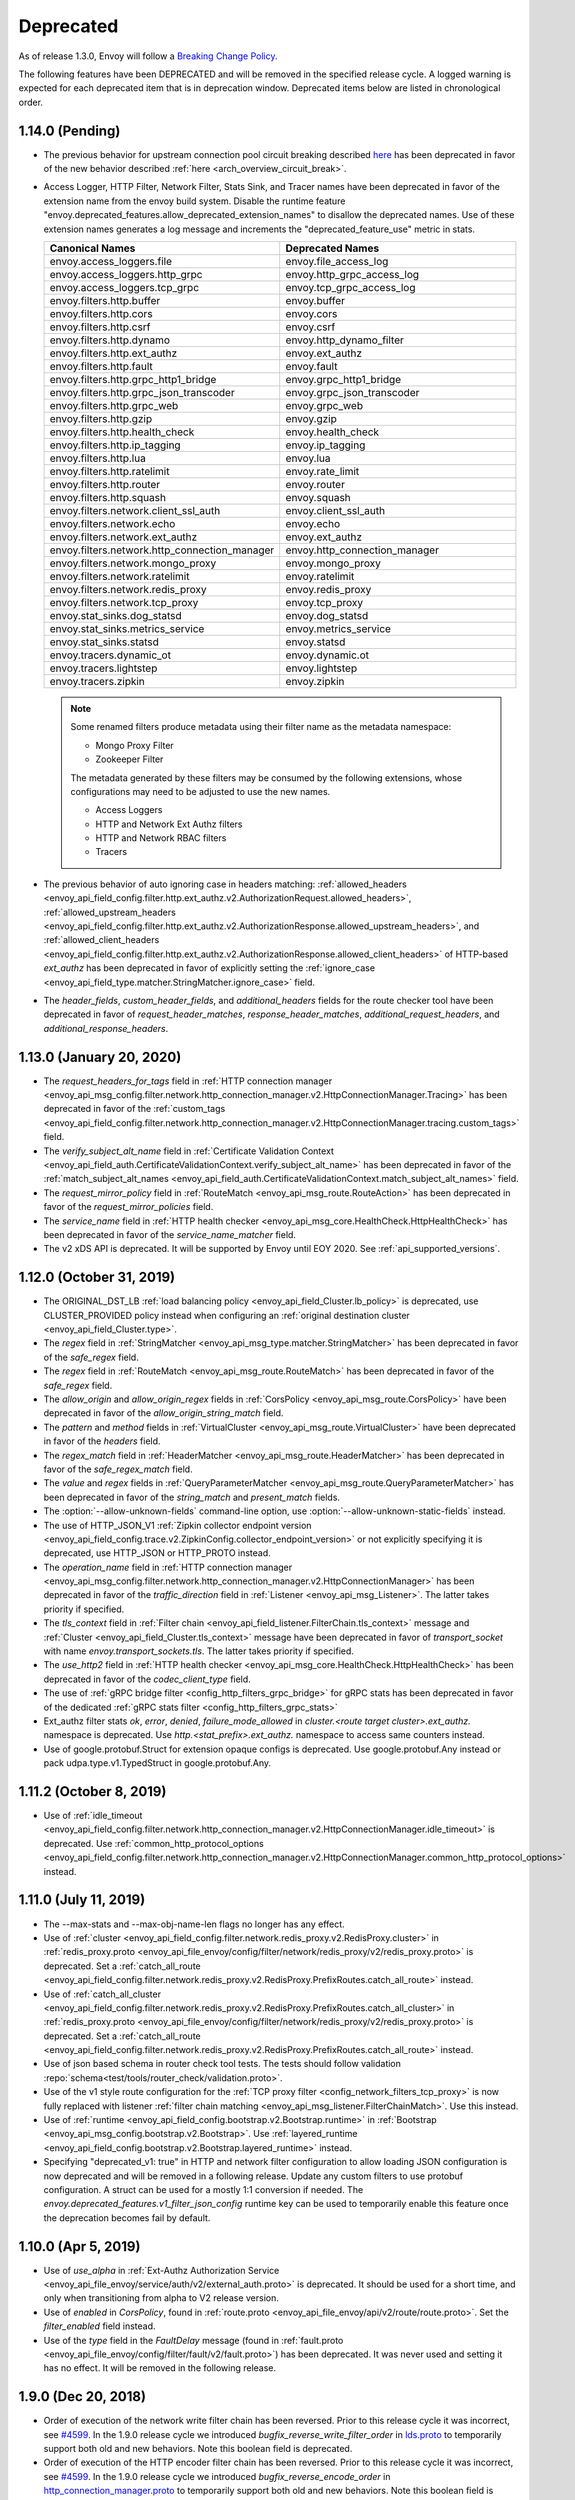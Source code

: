 .. _deprecated:

Deprecated
----------

As of release 1.3.0, Envoy will follow a
`Breaking Change Policy <https://github.com/envoyproxy/envoy/blob/master//CONTRIBUTING.md#breaking-change-policy>`_.

The following features have been DEPRECATED and will be removed in the specified release cycle.
A logged warning is expected for each deprecated item that is in deprecation window.
Deprecated items below are listed in chronological order.

1.14.0 (Pending)
================
* The previous behavior for upstream connection pool circuit breaking described
  `here <https://www.envoyproxy.io/docs/envoy/v1.13.0/intro/arch_overview/upstream/circuit_breaking>`_ has
  been deprecated in favor of the new behavior described :ref:`here <arch_overview_circuit_break>`.
* Access Logger, HTTP Filter, Network Filter, Stats Sink, and Tracer names have been deprecated in
  favor of the extension name from the envoy build system. Disable the runtime feature
  "envoy.deprecated_features.allow_deprecated_extension_names" to disallow the deprecated names.
  Use of these extension names generates a log message and increments the "deprecated_feature_use"
  metric in stats.

  .. csv-table::
    :header: Canonical Names, Deprecated Names
    :widths: 1, 1

    envoy.access_loggers.file, envoy.file_access_log
    envoy.access_loggers.http_grpc, envoy.http_grpc_access_log
    envoy.access_loggers.tcp_grpc, envoy.tcp_grpc_access_log
    envoy.filters.http.buffer, envoy.buffer
    envoy.filters.http.cors, envoy.cors
    envoy.filters.http.csrf, envoy.csrf
    envoy.filters.http.dynamo, envoy.http_dynamo_filter
    envoy.filters.http.ext_authz, envoy.ext_authz
    envoy.filters.http.fault, envoy.fault
    envoy.filters.http.grpc_http1_bridge, envoy.grpc_http1_bridge
    envoy.filters.http.grpc_json_transcoder, envoy.grpc_json_transcoder
    envoy.filters.http.grpc_web, envoy.grpc_web
    envoy.filters.http.gzip, envoy.gzip
    envoy.filters.http.health_check, envoy.health_check
    envoy.filters.http.ip_tagging, envoy.ip_tagging
    envoy.filters.http.lua, envoy.lua
    envoy.filters.http.ratelimit, envoy.rate_limit
    envoy.filters.http.router, envoy.router
    envoy.filters.http.squash, envoy.squash
    envoy.filters.network.client_ssl_auth, envoy.client_ssl_auth
    envoy.filters.network.echo, envoy.echo
    envoy.filters.network.ext_authz, envoy.ext_authz
    envoy.filters.network.http_connection_manager, envoy.http_connection_manager
    envoy.filters.network.mongo_proxy, envoy.mongo_proxy
    envoy.filters.network.ratelimit, envoy.ratelimit
    envoy.filters.network.redis_proxy, envoy.redis_proxy
    envoy.filters.network.tcp_proxy, envoy.tcp_proxy
    envoy.stat_sinks.dog_statsd, envoy.dog_statsd
    envoy.stat_sinks.metrics_service, envoy.metrics_service
    envoy.stat_sinks.statsd, envoy.statsd
    envoy.tracers.dynamic_ot, envoy.dynamic.ot
    envoy.tracers.lightstep, envoy.lightstep
    envoy.tracers.zipkin, envoy.zipkin

  .. note::
    Some renamed filters produce metadata using their filter name as the metadata namespace:

    * Mongo Proxy Filter
    * Zookeeper Filter

    The metadata generated by these filters may be consumed by the following extensions, whose
    configurations may need to be adjusted to use the new names.

    * Access Loggers
    * HTTP and Network Ext Authz filters
    * HTTP and Network RBAC filters
    * Tracers

* The previous behavior of auto ignoring case in headers matching:
  :ref:`allowed_headers <envoy_api_field_config.filter.http.ext_authz.v2.AuthorizationRequest.allowed_headers>`,
  :ref:`allowed_upstream_headers <envoy_api_field_config.filter.http.ext_authz.v2.AuthorizationResponse.allowed_upstream_headers>`,
  and :ref:`allowed_client_headers <envoy_api_field_config.filter.http.ext_authz.v2.AuthorizationResponse.allowed_client_headers>`
  of HTTP-based `ext_authz` has been deprecated in favor of explicitly setting the
  :ref:`ignore_case <envoy_api_field_type.matcher.StringMatcher.ignore_case>` field.
* The `header_fields`, `custom_header_fields`, and `additional_headers` fields for the route checker
  tool have been deprecated in favor of `request_header_matches`, `response_header_matches`,
  `additional_request_headers`, and `additional_response_headers`.


1.13.0 (January 20, 2020)
=========================
* The `request_headers_for_tags` field in :ref:`HTTP connection manager
  <envoy_api_msg_config.filter.network.http_connection_manager.v2.HttpConnectionManager.Tracing>`
  has been deprecated in favor of the :ref:`custom_tags
  <envoy_api_field_config.filter.network.http_connection_manager.v2.HttpConnectionManager.tracing.custom_tags>` field.
* The `verify_subject_alt_name` field in :ref:`Certificate Validation Context
  <envoy_api_field_auth.CertificateValidationContext.verify_subject_alt_name>`
  has been deprecated in favor of the :ref:`match_subject_alt_names
  <envoy_api_field_auth.CertificateValidationContext.match_subject_alt_names>` field.
* The `request_mirror_policy` field in :ref:`RouteMatch <envoy_api_msg_route.RouteAction>` has been deprecated in
  favor of the `request_mirror_policies` field.
* The `service_name` field in
  :ref:`HTTP health checker <envoy_api_msg_core.HealthCheck.HttpHealthCheck>` has been deprecated in
  favor of the `service_name_matcher` field.
* The v2 xDS API is deprecated. It will be supported by Envoy until EOY 2020. See
  :ref:`api_supported_versions`.

1.12.0 (October 31, 2019)
=========================
* The ORIGINAL_DST_LB :ref:`load balancing policy <envoy_api_field_Cluster.lb_policy>` is
  deprecated, use CLUSTER_PROVIDED policy instead when configuring an :ref:`original destination
  cluster <envoy_api_field_Cluster.type>`.
* The `regex` field in :ref:`StringMatcher <envoy_api_msg_type.matcher.StringMatcher>` has been
  deprecated in favor of the `safe_regex` field.
* The `regex` field in :ref:`RouteMatch <envoy_api_msg_route.RouteMatch>` has been
  deprecated in favor of the `safe_regex` field.
* The `allow_origin` and `allow_origin_regex` fields in :ref:`CorsPolicy
  <envoy_api_msg_route.CorsPolicy>` have been deprecated in favor of the
  `allow_origin_string_match` field.
* The `pattern` and `method` fields in :ref:`VirtualCluster <envoy_api_msg_route.VirtualCluster>`
  have been deprecated in favor of the `headers` field.
* The `regex_match` field in :ref:`HeaderMatcher <envoy_api_msg_route.HeaderMatcher>` has been
  deprecated in favor of the `safe_regex_match` field.
* The `value` and `regex` fields in :ref:`QueryParameterMatcher
  <envoy_api_msg_route.QueryParameterMatcher>` has been deprecated in favor of the `string_match`
  and `present_match` fields.
* The :option:`--allow-unknown-fields` command-line option,
  use :option:`--allow-unknown-static-fields` instead.
* The use of HTTP_JSON_V1 :ref:`Zipkin collector endpoint version
  <envoy_api_field_config.trace.v2.ZipkinConfig.collector_endpoint_version>` or not explicitly
  specifying it is deprecated, use HTTP_JSON or HTTP_PROTO instead.
* The `operation_name` field in :ref:`HTTP connection manager
  <envoy_api_msg_config.filter.network.http_connection_manager.v2.HttpConnectionManager>`
  has been deprecated in favor of the `traffic_direction` field in
  :ref:`Listener <envoy_api_msg_Listener>`. The latter takes priority if
  specified.
* The `tls_context` field in :ref:`Filter chain <envoy_api_field_listener.FilterChain.tls_context>` message
  and :ref:`Cluster <envoy_api_field_Cluster.tls_context>` message have been deprecated in favor of
  `transport_socket` with name `envoy.transport_sockets.tls`. The latter takes priority if specified.
* The `use_http2` field in
  :ref:`HTTP health checker <envoy_api_msg_core.HealthCheck.HttpHealthCheck>` has been deprecated in
  favor of the `codec_client_type` field.
* The use of :ref:`gRPC bridge filter <config_http_filters_grpc_bridge>` for
  gRPC stats has been deprecated in favor of the dedicated :ref:`gRPC stats
  filter <config_http_filters_grpc_stats>`
* Ext_authz filter stats `ok`, `error`, `denied`, `failure_mode_allowed` in
  *cluster.<route target cluster>.ext_authz.* namespace is deprecated.
  Use *http.<stat_prefix>.ext_authz.* namespace to access same counters instead.
* Use of google.protobuf.Struct for extension opaque configs is deprecated. Use google.protobuf.Any instead or pack
  udpa.type.v1.TypedStruct in google.protobuf.Any.

1.11.2 (October 8, 2019)
========================
* Use of :ref:`idle_timeout
  <envoy_api_field_config.filter.network.http_connection_manager.v2.HttpConnectionManager.idle_timeout>`
  is deprecated. Use :ref:`common_http_protocol_options
  <envoy_api_field_config.filter.network.http_connection_manager.v2.HttpConnectionManager.common_http_protocol_options>`
  instead.

1.11.0 (July 11, 2019)
======================
* The --max-stats and --max-obj-name-len flags no longer has any effect.
* Use of :ref:`cluster <envoy_api_field_config.filter.network.redis_proxy.v2.RedisProxy.cluster>` in :ref:`redis_proxy.proto <envoy_api_file_envoy/config/filter/network/redis_proxy/v2/redis_proxy.proto>` is deprecated. Set a :ref:`catch_all_route <envoy_api_field_config.filter.network.redis_proxy.v2.RedisProxy.PrefixRoutes.catch_all_route>` instead.
* Use of :ref:`catch_all_cluster <envoy_api_field_config.filter.network.redis_proxy.v2.RedisProxy.PrefixRoutes.catch_all_cluster>` in :ref:`redis_proxy.proto <envoy_api_file_envoy/config/filter/network/redis_proxy/v2/redis_proxy.proto>` is deprecated. Set a :ref:`catch_all_route <envoy_api_field_config.filter.network.redis_proxy.v2.RedisProxy.PrefixRoutes.catch_all_route>` instead.
* Use of json based schema in router check tool tests. The tests should follow validation :repo:`schema<test/tools/router_check/validation.proto>`.
* Use of the v1 style route configuration for the :ref:`TCP proxy filter <config_network_filters_tcp_proxy>`
  is now fully replaced with listener :ref:`filter chain matching <envoy_api_msg_listener.FilterChainMatch>`.
  Use this instead.
* Use of :ref:`runtime <envoy_api_field_config.bootstrap.v2.Bootstrap.runtime>` in :ref:`Bootstrap
  <envoy_api_msg_config.bootstrap.v2.Bootstrap>`. Use :ref:`layered_runtime
  <envoy_api_field_config.bootstrap.v2.Bootstrap.layered_runtime>` instead.
* Specifying "deprecated_v1: true" in HTTP and network filter configuration to allow loading JSON
  configuration is now deprecated and will be removed in a following release. Update any custom
  filters to use protobuf configuration. A struct can be used for a mostly 1:1 conversion if needed.
  The `envoy.deprecated_features.v1_filter_json_config` runtime key can be used to temporarily
  enable this feature once the deprecation becomes fail by default.

1.10.0 (Apr 5, 2019)
====================
* Use of `use_alpha` in :ref:`Ext-Authz Authorization Service <envoy_api_file_envoy/service/auth/v2/external_auth.proto>` is deprecated. It should be used for a short time, and only when transitioning from alpha to V2 release version.
* Use of `enabled` in `CorsPolicy`, found in
  :ref:`route.proto <envoy_api_file_envoy/api/v2/route/route.proto>`.
  Set the `filter_enabled` field instead.
* Use of the `type` field in the `FaultDelay` message (found in
  :ref:`fault.proto <envoy_api_file_envoy/config/filter/fault/v2/fault.proto>`)
  has been deprecated. It was never used and setting it has no effect. It will be removed in the
  following release.

1.9.0 (Dec 20, 2018)
====================
* Order of execution of the network write filter chain has been reversed. Prior to this release cycle it was incorrect, see `#4599 <https://github.com/envoyproxy/envoy/issues/4599>`_. In the 1.9.0 release cycle we introduced `bugfix_reverse_write_filter_order` in `lds.proto <https://github.com/envoyproxy/envoy/blob/master/api/envoy/api/v2/lds.proto>`_ to temporarily support both old and new behaviors. Note this boolean field is deprecated.
* Order of execution of the HTTP encoder filter chain has been reversed. Prior to this release cycle it was incorrect, see `#4599 <https://github.com/envoyproxy/envoy/issues/4599>`_. In the 1.9.0 release cycle we introduced `bugfix_reverse_encode_order` in `http_connection_manager.proto <https://github.com/envoyproxy/envoy/blob/master/api/envoy/config/filter/network/http_connection_manager/v2/http_connection_manager.proto>`_ to temporarily support both old and new behaviors. Note this boolean field is deprecated.
* Use of the v1 REST_LEGACY ApiConfigSource is deprecated.
* Use of std::hash in the ring hash load balancer is deprecated.
* Use of `rate_limit_service` configuration in the `bootstrap configuration <https://github.com/envoyproxy/envoy/blob/master/api/envoy/config/bootstrap/v2/bootstrap.proto>`_ is deprecated.
* Use of `runtime_key` in `RequestMirrorPolicy`, found in
  `route.proto <https://github.com/envoyproxy/envoy/blob/master/api/envoy/api/v2/route/route.proto>`_
  is deprecated. Set the `runtime_fraction` field instead.
* Use of buffer filter `max_request_time` is deprecated in favor of the request timeout found in `HttpConnectionManager <https://github.com/envoyproxy/envoy/blob/master/api/envoy/config/filter/network/http_connection_manager/v2/http_connection_manager.proto>`_

1.8.0 (Oct 4, 2018)
===================
* Use of the v1 API (including `*.deprecated_v1` fields in the v2 API) is deprecated.
  See envoy-announce `email <https://groups.google.com/forum/#!topic/envoy-announce/oPnYMZw8H4U>`_.
* Use of the legacy
  `ratelimit.proto <https://github.com/envoyproxy/envoy/blob/b0a518d064c8255e0e20557a8f909b6ff457558f/source/common/ratelimit/ratelimit.proto>`_
  is deprecated, in favor of the proto defined in
  `date-plane-api <https://github.com/envoyproxy/envoy/blob/master/api/envoy/service/ratelimit/v2/rls.proto>`_
  Prior to 1.8.0, Envoy can use either proto to send client requests to a ratelimit server with the use of the
  `use_data_plane_proto` boolean flag in the `ratelimit configuration <https://github.com/envoyproxy/envoy/blob/master/api/envoy/config/ratelimit/v2/rls.proto>`_.
  However, when using the deprecated client a warning is logged.
* Use of the --v2-config-only flag.
* Use of both `use_websocket` and `websocket_config` in
  `route.proto <https://github.com/envoyproxy/envoy/blob/master/api/envoy/api/v2/route/route.proto>`_
  is deprecated. Please use the new `upgrade_configs` in the
  `HttpConnectionManager <https://github.com/envoyproxy/envoy/blob/master/api/envoy/config/filter/network/http_connection_manager/v2/http_connection_manager.proto>`_
  instead.
* Use of the integer `percent` field in `FaultDelay <https://github.com/envoyproxy/envoy/blob/master/api/envoy/config/filter/fault/v2/fault.proto>`_
  and in `FaultAbort <https://github.com/envoyproxy/envoy/blob/master/api/envoy/config/filter/http/fault/v2/fault.proto>`_ is deprecated in favor
  of the new `FractionalPercent` based `percentage` field.
* Setting hosts via `hosts` field in `Cluster` is deprecated. Use `load_assignment` instead.
* Use of `response_headers_to_*` and `request_headers_to_add` are deprecated at the `RouteAction`
  level. Please use the configuration options at the `Route` level.
* Use of `runtime` in `RouteMatch`, found in
  `route.proto <https://github.com/envoyproxy/envoy/blob/master/api/envoy/api/v2/route/route.proto>`_.
  Set the `runtime_fraction` field instead.
* Use of the string `user` field in `Authenticated` in `rbac.proto <https://github.com/envoyproxy/envoy/blob/master/api/envoy/config/rbac/v2alpha/rbac.proto>`_
  is deprecated in favor of the new `StringMatcher` based `principal_name` field.

1.7.0 (Jun 21, 2018)
====================
* Admin mutations should be sent as POSTs rather than GETs. HTTP GETs will result in an error
  status code and will not have their intended effect. Prior to 1.7, GETs can be used for
  admin mutations, but a warning is logged.
* Rate limit service configuration via the `cluster_name` field is deprecated. Use `grpc_service`
  instead.
* gRPC service configuration via the `cluster_names` field in `ApiConfigSource` is deprecated. Use
  `grpc_services` instead. Prior to 1.7, a warning is logged.
* Redis health checker configuration via the `redis_health_check` field in `HealthCheck` is
  deprecated. Use `custom_health_check` with name `envoy.health_checkers.redis` instead. Prior
  to 1.7, `redis_health_check` can be used, but warning is logged.
* `SAN` is replaced by `URI` in the `x-forwarded-client-cert` header.
* The `endpoint` field in the http health check filter is deprecated in favor of the `headers`
  field where one can specify HeaderMatch objects to match on.
* The `sni_domains` field in the filter chain match was deprecated/renamed to `server_names`.

1.6.0 (March 20, 2018)
======================
* DOWNSTREAM_ADDRESS log formatter is deprecated. Use DOWNSTREAM_REMOTE_ADDRESS_WITHOUT_PORT
  instead.
* CLIENT_IP header formatter is deprecated. Use DOWNSTREAM_REMOTE_ADDRESS_WITHOUT_PORT instead.
* 'use_original_dst' field in the v2 LDS API is deprecated. Use listener filters and filter chain
  matching instead.
* `value` and `regex` fields in the `HeaderMatcher` message is deprecated. Use the `exact_match`
  or `regex_match` oneof instead.

1.5.0 (Dec 4, 2017)
===================
* The outlier detection `ejections_total` stats counter has been deprecated and not replaced. Monitor
  the individual `ejections_detected_*` counters for the detectors of interest, or
  `ejections_enforced_total` for the total number of ejections that actually occurred.
* The outlier detection `ejections_consecutive_5xx` stats counter has been deprecated in favour of
  `ejections_detected_consecutive_5xx` and `ejections_enforced_consecutive_5xx`.
* The outlier detection `ejections_success_rate` stats counter has been deprecated in favour of
  `ejections_detected_success_rate` and `ejections_enforced_success_rate`.

1.4.0 (Aug 24, 2017)
====================
* Config option `statsd_local_udp_port` has been deprecated and has been replaced with
  `statsd_udp_ip_address`.
* `HttpFilterConfigFactory` filter API has been deprecated in favor of `NamedHttpFilterConfigFactory`.
* Config option `http_codec_options` has been deprecated and has been replaced with `http2_settings`.
* The following log macros have been deprecated: `log_trace`, `log_debug`, `conn_log`,
  `conn_log_info`, `conn_log_debug`, `conn_log_trace`, `stream_log`, `stream_log_info`,
  `stream_log_debug`, `stream_log_trace`. For replacements, please see
  `logger.h <https://github.com/envoyproxy/envoy/blob/master/source/common/common/logger.h>`_.
* The connectionId() and ssl() callbacks of StreamFilterCallbacks have been deprecated and
  replaced with a more general connection() callback, which, when not returning a nullptr, can be
  used to get the connection id and SSL connection from the returned Connection object pointer.
* The protobuf stub gRPC support via `Grpc::RpcChannelImpl` is now replaced with `Grpc::AsyncClientImpl`.
  This no longer uses `protoc` generated stubs but instead utilizes C++ template generation of the
  RPC stubs. `Grpc::AsyncClientImpl` supports streaming, in addition to the previous unary, RPCs.
* The direction of network and HTTP filters in the configuration will be ignored from 1.4.0 and
  later removed from the configuration in the v2 APIs. Filter direction is now implied at the C++ type
  level. The `type()` methods on the `NamedNetworkFilterConfigFactory` and
  `NamedHttpFilterConfigFactory` interfaces have been removed to reflect this.
